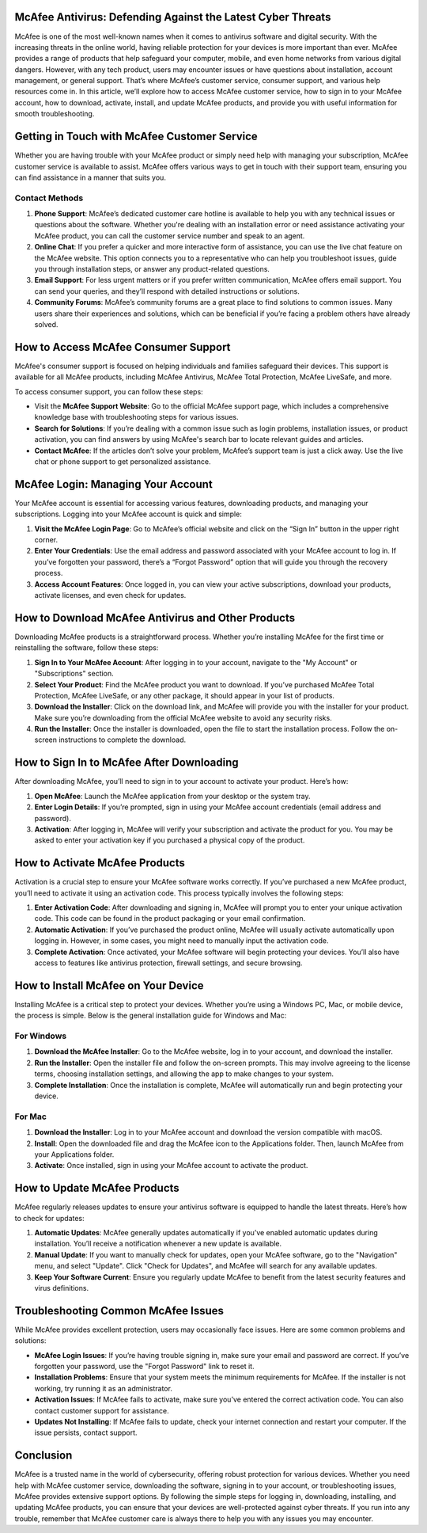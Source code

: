 McAfee Antivirus: Defending Against the Latest Cyber Threats
============================================



McAfee is one of the most well-known names when it comes to antivirus software and digital security. With the increasing threats in the online world, having reliable protection for your devices is more important than ever. McAfee provides a range of products that help safeguard your computer, mobile, and even home networks from various digital dangers. However, with any tech product, users may encounter issues or have questions about installation, account management, or general support. That’s where McAfee’s customer service, consumer support, and various help resources come in. In this article, we’ll explore how to access McAfee customer service, how to sign in to your McAfee account, how to download, activate, install, and update McAfee products, and provide you with useful information for smooth troubleshooting.


.. image:: click-here.gif
   :alt: My Project Logo
   :width: 400px
   :align: center
   :target: https://getchatsupport.live/ 


Getting in Touch with McAfee Customer Service
===========================================

Whether you are having trouble with your McAfee product or simply need help with managing your subscription, McAfee customer service is available to assist. McAfee offers various ways to get in touch with their support team, ensuring you can find assistance in a manner that suits you.

Contact Methods
----------------

1. **Phone Support**: McAfee’s dedicated customer care hotline is available to help you with any technical issues or questions about the software. Whether you're dealing with an installation error or need assistance activating your McAfee product, you can call the customer service number and speak to an agent.
   
2. **Online Chat**: If you prefer a quicker and more interactive form of assistance, you can use the live chat feature on the McAfee website. This option connects you to a representative who can help you troubleshoot issues, guide you through installation steps, or answer any product-related questions.

3. **Email Support**: For less urgent matters or if you prefer written communication, McAfee offers email support. You can send your queries, and they’ll respond with detailed instructions or solutions.

4. **Community Forums**: McAfee’s community forums are a great place to find solutions to common issues. Many users share their experiences and solutions, which can be beneficial if you’re facing a problem others have already solved.

How to Access McAfee Consumer Support
=====================================

McAfee's consumer support is focused on helping individuals and families safeguard their devices. This support is available for all McAfee products, including McAfee Antivirus, McAfee Total Protection, McAfee LiveSafe, and more.

To access consumer support, you can follow these steps:

- Visit the **McAfee Support Website**: Go to the official McAfee support page, which includes a comprehensive knowledge base with troubleshooting steps for various issues.
  
- **Search for Solutions**: If you’re dealing with a common issue such as login problems, installation issues, or product activation, you can find answers by using McAfee's search bar to locate relevant guides and articles.
  
- **Contact McAfee**: If the articles don’t solve your problem, McAfee’s support team is just a click away. Use the live chat or phone support to get personalized assistance.

McAfee Login: Managing Your Account
===================================

Your McAfee account is essential for accessing various features, downloading products, and managing your subscriptions. Logging into your McAfee account is quick and simple:

1. **Visit the McAfee Login Page**: Go to McAfee’s official website and click on the “Sign In” button in the upper right corner.
   
2. **Enter Your Credentials**: Use the email address and password associated with your McAfee account to log in. If you’ve forgotten your password, there’s a “Forgot Password” option that will guide you through the recovery process.

3. **Access Account Features**: Once logged in, you can view your active subscriptions, download your products, activate licenses, and even check for updates.

How to Download McAfee Antivirus and Other Products
==================================================

Downloading McAfee products is a straightforward process. Whether you’re installing McAfee for the first time or reinstalling the software, follow these steps:

1. **Sign In to Your McAfee Account**: After logging in to your account, navigate to the "My Account" or "Subscriptions" section.

2. **Select Your Product**: Find the McAfee product you want to download. If you’ve purchased McAfee Total Protection, McAfee LiveSafe, or any other package, it should appear in your list of products.

3. **Download the Installer**: Click on the download link, and McAfee will provide you with the installer for your product. Make sure you’re downloading from the official McAfee website to avoid any security risks.

4. **Run the Installer**: Once the installer is downloaded, open the file to start the installation process. Follow the on-screen instructions to complete the download.

How to Sign In to McAfee After Downloading
========================================

After downloading McAfee, you’ll need to sign in to your account to activate your product. Here’s how:

1. **Open McAfee**: Launch the McAfee application from your desktop or the system tray.

2. **Enter Login Details**: If you’re prompted, sign in using your McAfee account credentials (email address and password).

3. **Activation**: After logging in, McAfee will verify your subscription and activate the product for you. You may be asked to enter your activation key if you purchased a physical copy of the product.

How to Activate McAfee Products
==============================

Activation is a crucial step to ensure your McAfee software works correctly. If you’ve purchased a new McAfee product, you’ll need to activate it using an activation code. This process typically involves the following steps:

1. **Enter Activation Code**: After downloading and signing in, McAfee will prompt you to enter your unique activation code. This code can be found in the product packaging or your email confirmation.

2. **Automatic Activation**: If you’ve purchased the product online, McAfee will usually activate automatically upon logging in. However, in some cases, you might need to manually input the activation code.

3. **Complete Activation**: Once activated, your McAfee software will begin protecting your devices. You’ll also have access to features like antivirus protection, firewall settings, and secure browsing.

How to Install McAfee on Your Device
====================================

Installing McAfee is a critical step to protect your devices. Whether you’re using a Windows PC, Mac, or mobile device, the process is simple. Below is the general installation guide for Windows and Mac:

For Windows
-----------

1. **Download the McAfee Installer**: Go to the McAfee website, log in to your account, and download the installer.
  
2. **Run the Installer**: Open the installer file and follow the on-screen prompts. This may involve agreeing to the license terms, choosing installation settings, and allowing the app to make changes to your system.

3. **Complete Installation**: Once the installation is complete, McAfee will automatically run and begin protecting your device.

For Mac
-------

1. **Download the Installer**: Log in to your McAfee account and download the version compatible with macOS.

2. **Install**: Open the downloaded file and drag the McAfee icon to the Applications folder. Then, launch McAfee from your Applications folder.

3. **Activate**: Once installed, sign in using your McAfee account to activate the product.

How to Update McAfee Products
=============================

McAfee regularly releases updates to ensure your antivirus software is equipped to handle the latest threats. Here’s how to check for updates:

1. **Automatic Updates**: McAfee generally updates automatically if you’ve enabled automatic updates during installation. You’ll receive a notification whenever a new update is available.

2. **Manual Update**: If you want to manually check for updates, open your McAfee software, go to the "Navigation" menu, and select "Update". Click "Check for Updates", and McAfee will search for any available updates.

3. **Keep Your Software Current**: Ensure you regularly update McAfee to benefit from the latest security features and virus definitions.

Troubleshooting Common McAfee Issues
====================================

While McAfee provides excellent protection, users may occasionally face issues. Here are some common problems and solutions:

- **McAfee Login Issues**: If you’re having trouble signing in, make sure your email and password are correct. If you’ve forgotten your password, use the "Forgot Password" link to reset it.
  
- **Installation Problems**: Ensure that your system meets the minimum requirements for McAfee. If the installer is not working, try running it as an administrator.

- **Activation Issues**: If McAfee fails to activate, make sure you’ve entered the correct activation code. You can also contact customer support for assistance.

- **Updates Not Installing**: If McAfee fails to update, check your internet connection and restart your computer. If the issue persists, contact support.

Conclusion
==========

McAfee is a trusted name in the world of cybersecurity, offering robust protection for various devices. Whether you need help with McAfee customer service, downloading the software, signing in to your account, or troubleshooting issues, McAfee provides extensive support options. By following the simple steps for logging in, downloading, installing, and updating McAfee products, you can ensure that your devices are well-protected against cyber threats. If you run into any trouble, remember that McAfee customer care is always there to help you with any issues you may encounter.

